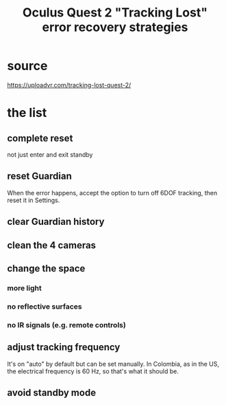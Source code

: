 :PROPERTIES:
:ID:       b6962c78-a6c5-401c-84ee-f72ca88e48a3
:END:
#+title: Oculus Quest 2 "Tracking Lost" error recovery strategies
* source
  https://uploadvr.com/tracking-lost-quest-2/
* the list
** complete reset
   not just enter and exit standby
** reset Guardian
   When the error happens, accept the option to turn off 6DOF tracking,
   then reset it in Settings.
** clear Guardian history
** clean the 4 cameras
** change the space
*** more light
*** no reflective surfaces
*** no IR signals (e.g. remote controls)
** adjust tracking frequency
   It's on "auto" by default but can be set manually.
   In Colombia, as in the US, the electrical frequency is 60 Hz,
   so that's what it should be.
** avoid standby mode
